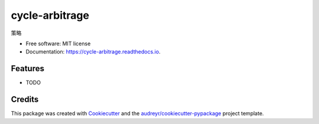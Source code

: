 ===============
cycle-arbitrage
===============


.. image:: https://img.shields.io/pypi/v/cycle_arbitrage.svg
        :target: https://pypi.python.org/pypi/cycle_arbitrage

.. image:: https://img.shields.io/travis/drinksober/cycle_arbitrage.svg
        :target: https://travis-ci.org/drinksober/cycle_arbitrage

.. image:: https://readthedocs.org/projects/cycle-arbitrage/badge/?version=latest
        :target: https://cycle-arbitrage.readthedocs.io/en/latest/?badge=latest
        :alt: Documentation Status




策略


* Free software: MIT license
* Documentation: https://cycle-arbitrage.readthedocs.io.


Features
--------

* TODO

Credits
-------

This package was created with Cookiecutter_ and the `audreyr/cookiecutter-pypackage`_ project template.

.. _Cookiecutter: https://github.com/audreyr/cookiecutter
.. _`audreyr/cookiecutter-pypackage`: https://github.com/audreyr/cookiecutter-pypackage
